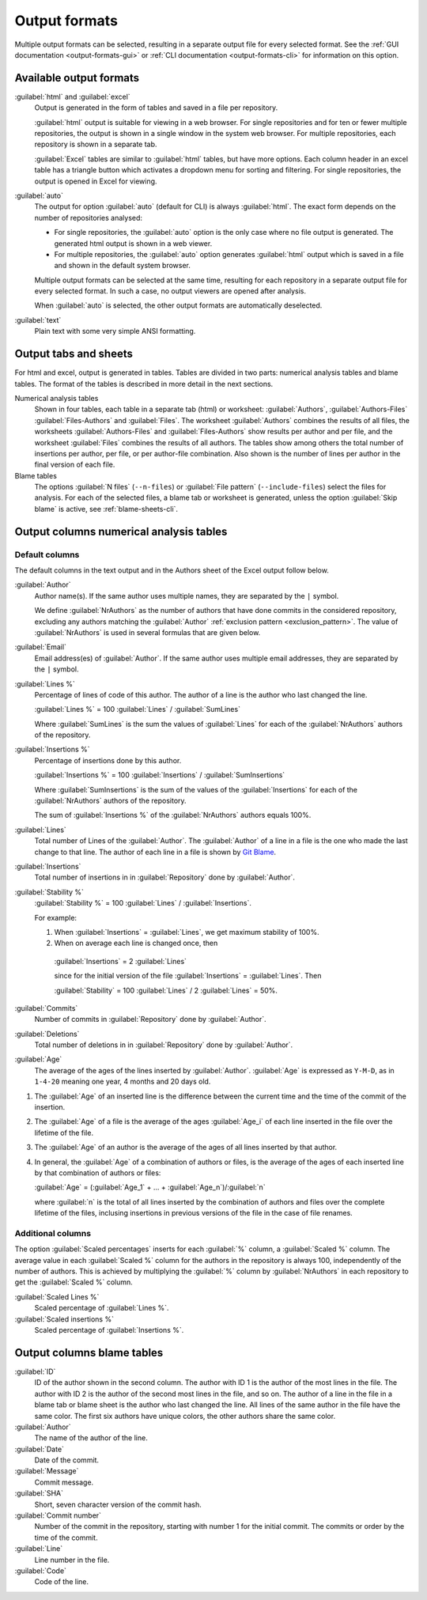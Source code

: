 Output formats
==============
Multiple output formats can be selected, resulting in a separate output file for
every selected format. See the :ref:`GUI documentation <output-formats-gui>` or
:ref:`CLI documentation <output-formats-cli>` for information on this option.

Available output formats
------------------------
:guilabel:`html` and :guilabel:`excel`
  Output is generated in the form of tables and saved in a file per repository.

  :guilabel:`html` output is suitable for viewing in a web browser. For single
  repositories and for ten or fewer multiple repositories, the output is shown
  in a single window in the system web browser. For multiple repositories, each
  repository is shown in a separate tab.

  :guilabel:`Excel` tables are similar to :guilabel:`html` tables, but have
  more options. Each column header in an excel table has a triangle button which
  activates a dropdown menu for sorting and filtering. For single repositories,
  the output is opened in Excel for viewing.

:guilabel:`auto`
  The output for option :guilabel:`auto` (default for CLI) is always
  :guilabel:`html`. The exact form depends on the number of repositories
  analysed:

  - For single repositories, the :guilabel:`auto` option  is the only case where
    no file output is generated. The generated html output is shown in a web
    viewer.
  - For multiple repositories, the :guilabel:`auto` option generates
    :guilabel:`html` output which is saved in a file and shown in the default
    system browser.

  Multiple output formats can be selected at the same time, resulting for each
  repository in a separate output file for every selected format. In such a
  case, no output viewers are opened after analysis.

  When :guilabel:`auto` is selected, the other output formats are automatically
  deselected.

:guilabel:`text`
	Plain text with some very simple ANSI formatting.


Output tabs and sheets
----------------------
For html and excel, output is generated in tables. Tables are divided in two
parts: numerical analysis tables and blame tables. The format of the tables is
described in more detail in the next sections.

Numerical analysis tables
  Shown in four tables, each table in a separate tab (html) or worksheet:
  :guilabel:`Authors`, :guilabel:`Authors-Files` :guilabel:`Files-Authors` and
  :guilabel:`Files`. The worksheet :guilabel:`Authors` combines the results of
  all files, the worksheets :guilabel:`Authors-Files` and
  :guilabel:`Files-Authors` show results per author and per file, and the
  worksheet :guilabel:`Files` combines the results of all authors. The tables
  show among others the total number of insertions per author, per file, or per
  author-file combination. Also shown is the number of lines per author in the
  final version of each file.

Blame tables
  The options :guilabel:`N files` (``--n-files``) or :guilabel:`File pattern`
  (``--include-files``) select the files for analysis. For each of the selected
  files, a blame tab or worksheet is generated, unless the option
  :guilabel:`Skip blame` is active, see :ref:`blame-sheets-cli`.


Output columns numerical analysis tables
----------------------------------------

Default columns
^^^^^^^^^^^^^^^
The default columns in the text output and in the Authors sheet of the Excel
output follow below.

.. :guilabel:`Repository`
..   Name of the repository folder. Present only when multiple repositories are
..   analysed simultaneously and results are combined in one output file.

:guilabel:`Author`
  Author name(s). If the same author uses multiple names, they are
  separated by the ``|`` symbol.

  We define :guilabel:`NrAuthors` as the number of authors that have done
  commits in the considered repository, excluding any authors matching the
  :guilabel:`Author` :ref:`exclusion pattern <exclusion_pattern>`. The value of
  :guilabel:`NrAuthors` is used in several formulas that are given below.

:guilabel:`Email`
  Email address(es) of :guilabel:`Author`. If the same author uses multiple
  email addresses, they are separated by the ``|`` symbol.

:guilabel:`Lines %`
  Percentage of lines of code of this author. The author of a line
  is the author who last changed the line.

  :guilabel:`Lines %` = 100 :guilabel:`Lines` / :guilabel:`SumLines`

  Where :guilabel:`SumLines` is the sum the values of :guilabel:`Lines` for each
  of the :guilabel:`NrAuthors` authors of the repository.

:guilabel:`Insertions %`
  Percentage of insertions done by this author.

  :guilabel:`Insertions %` = 100 :guilabel:`Insertions` / :guilabel:`SumInsertions`

  Where :guilabel:`SumInsertions` is the sum of the values of the
  :guilabel:`Insertions` for each of the :guilabel:`NrAuthors` authors of the
  repository.

  The sum of :guilabel:`Insertions %` of the :guilabel:`NrAuthors` authors
  equals 100%.

:guilabel:`Lines`
  Total number of Lines of the :guilabel:`Author`. The :guilabel:`Author` of a
  line in a file is the one who made the last change to that line. The author of
  each line in a file is shown by `Git Blame
  <https://git-scm.com/docs/git-blame>`_.

:guilabel:`Insertions`
  Total number of insertions in in :guilabel:`Repository` done by
  :guilabel:`Author`.

:guilabel:`Stability %`
  :guilabel:`Stability %` = 100 :guilabel:`Lines` / :guilabel:`Insertions`.

  For example:

  1. When :guilabel:`Insertions` = :guilabel:`Lines`, we get maximum stability
     of 100%.
  2. When on average each line is changed once, then

    :guilabel:`Insertions` = 2 :guilabel:`Lines`

    since for the initial version of the file :guilabel:`Insertions` =
    :guilabel:`Lines`. Then

    :guilabel:`Stability` = 100 :guilabel:`Lines` / 2 :guilabel:`Lines` = 50%.

:guilabel:`Commits`
  Number of commits in :guilabel:`Repository` done by :guilabel:`Author`.

:guilabel:`Deletions`
  Total number of deletions in in :guilabel:`Repository` done by
  :guilabel:`Author`.

:guilabel:`Age`
  The average of the ages of the lines inserted by :guilabel:`Author`.
  :guilabel:`Age` is expressed as ``Y-M-D``, as in ``1-4-20`` meaning one year,
  4 months and 20 days old.

1. The :guilabel:`Age` of an inserted line is the difference between the current
   time and the time of the commit of the insertion.
2. The :guilabel:`Age` of a file is the average of
   the ages :guilabel:`Age_i` of each line inserted in the file over the
   lifetime of the file.

3. The :guilabel:`Age` of an author is the average of the ages of all lines
   inserted by that author.
4. In general, the :guilabel:`Age` of a combination of authors or files, is the
   average of the ages of each inserted line by that combination of authors
   or files:

   :guilabel:`Age` = (:guilabel:`Age_1` + ... +
   :guilabel:`Age_n`)/:guilabel:`n`

   where :guilabel:`n` is the total of all lines inserted by the combination of
   authors and files over the complete lifetime of the files, inclusing
   insertions in previous versions of the file in the case of file renames.


Additional columns
^^^^^^^^^^^^^^^^^^

The option :guilabel:`Scaled percentages` inserts for each :guilabel:`%` column,
a :guilabel:`Scaled %` column. The average value in each :guilabel:`Scaled %`
column for the authors in the repository is always 100, independently of the
number of authors. This is achieved by multiplying the :guilabel:`%` column by
:guilabel:`NrAuthors` in each repository to get the :guilabel:`Scaled %` column.

:guilabel:`Scaled Lines %`
  Scaled percentage of :guilabel:`Lines %`.

:guilabel:`Scaled insertions %`
  Scaled percentage of :guilabel:`Insertions %`.


Output columns blame tables
---------------------------
:guilabel:`ID`
  ID of the author shown in the second column. The author with ID 1 is the
  author of the most lines in the file. The author with ID 2 is the author of
  the second most lines in the file, and so on. The author of a line in the file
  in a blame tab or blame sheet is the author who last changed the line. All
  lines of the same author in the file have the same color. The first six
  authors have unique colors, the other authors share the same color.

:guilabel:`Author`
  The name of the author of the line.

:guilabel:`Date`
  Date of the commit.

:guilabel:`Message`
  Commit message.

:guilabel:`SHA`
  Short, seven character version of the commit hash.

:guilabel:`Commit number`
  Number of the commit in the repository, starting with number 1 for the initial
  commit. The commits or order by the time of the commit.

:guilabel:`Line`
  Line number in the file.

:guilabel:`Code`
  Code of the line.
